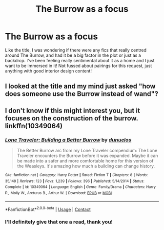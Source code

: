 #+TITLE: The Burrow as a focus

* The Burrow as a focus
:PROPERTIES:
:Author: happyellar
:Score: 3
:DateUnix: 1598484262.0
:DateShort: 2020-Aug-27
:FlairText: Request
:END:
Like the title, I was wondering if there were any fics that really centred around The Burrow, and had it be a big factor in the plot or just as a backdrop. I've been feeling really sentimental about it as a home and I just want to be immersed in it! Not fussed about pairings for this request, just anything with good interior design content!


** I looked at the title and my mind just asked "how does someone use the Burrow instead of wand"?
:PROPERTIES:
:Author: Draconiveyo
:Score: 5
:DateUnix: 1598491930.0
:DateShort: 2020-Aug-27
:END:


** I don't know if this might interest you, but it focuses on the construction of the burrow. linkffn(10349064)
:PROPERTIES:
:Author: elchono21
:Score: 2
:DateUnix: 1598486223.0
:DateShort: 2020-Aug-27
:END:

*** [[https://www.fanfiction.net/s/10349064/1/][*/Lone Traveler: Building a Better Burrow/*]] by [[https://www.fanfiction.net/u/2198557/dunuelos][/dunuelos/]]

#+begin_quote
  The Better Burrow arc from my Lone Traveler compendium: The Lone Traveler encounters the Burrow before it was expanded. Maybe it can be made into a safer and more comfortable home for this version of the Weasleys. It's amazing how much a building can change history.
#+end_quote

^{/Site/:} ^{fanfiction.net} ^{*|*} ^{/Category/:} ^{Harry} ^{Potter} ^{*|*} ^{/Rated/:} ^{Fiction} ^{T} ^{*|*} ^{/Chapters/:} ^{8} ^{*|*} ^{/Words/:} ^{35,149} ^{*|*} ^{/Reviews/:} ^{123} ^{*|*} ^{/Favs/:} ^{1,239} ^{*|*} ^{/Follows/:} ^{396} ^{*|*} ^{/Published/:} ^{5/14/2014} ^{*|*} ^{/Status/:} ^{Complete} ^{*|*} ^{/id/:} ^{10349064} ^{*|*} ^{/Language/:} ^{English} ^{*|*} ^{/Genre/:} ^{Family/Drama} ^{*|*} ^{/Characters/:} ^{Harry} ^{P.,} ^{Molly} ^{W.,} ^{Arcturus} ^{B.,} ^{Arthur} ^{W.} ^{*|*} ^{/Download/:} ^{[[http://www.ff2ebook.com/old/ffn-bot/index.php?id=10349064&source=ff&filetype=epub][EPUB]]} ^{or} ^{[[http://www.ff2ebook.com/old/ffn-bot/index.php?id=10349064&source=ff&filetype=mobi][MOBI]]}

--------------

*FanfictionBot*^{2.0.0-beta} | [[https://github.com/FanfictionBot/reddit-ffn-bot/wiki/Usage][Usage]] | [[https://www.reddit.com/message/compose?to=tusing][Contact]]
:PROPERTIES:
:Author: FanfictionBot
:Score: 1
:DateUnix: 1598486241.0
:DateShort: 2020-Aug-27
:END:


*** I'll definitely give that one a read, thank you!
:PROPERTIES:
:Author: happyellar
:Score: 1
:DateUnix: 1598555493.0
:DateShort: 2020-Aug-27
:END:
